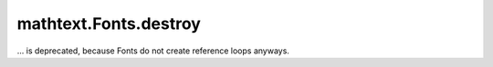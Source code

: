 mathtext.Fonts.destroy
~~~~~~~~~~~~~~~~~~~~~~
... is deprecated, because Fonts do not create reference loops anyways.
